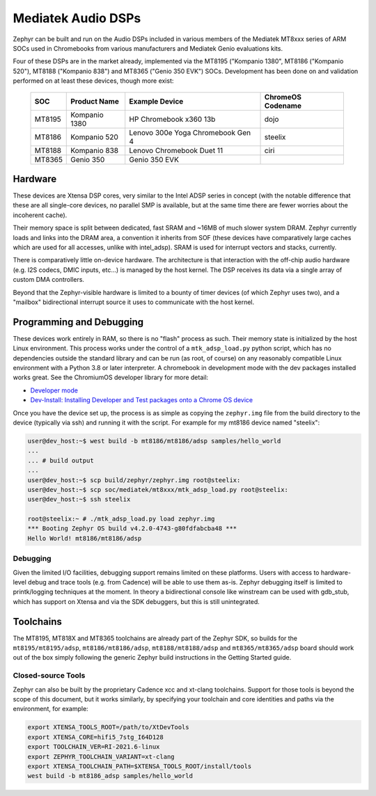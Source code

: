 .. _boards-mtk_adsp:

Mediatek Audio DSPs
###################

Zephyr can be built and run on the Audio DSPs included in various
members of the Mediatek MT8xxx series of ARM SOCs used in Chromebooks
from various manufacturers and Mediatek Genio evaluations kits.

Four of these DSPs are in the market already, implemented via the
MT8195 ("Kompanio 1380", MT8186 ("Kompanio 520"), MT8188 ("Kompanio 838")
and MT8365 ("Genio 350 EVK") SOCs. Development has been done on and
validation performed on at least these devices, though more exist:

  ======  =============  ===================================  =================
  SOC     Product Name   Example Device                       ChromeOS Codename
  ======  =============  ===================================  =================
  MT8195  Kompanio 1380  HP Chromebook x360 13b               dojo
  MT8186  Kompanio 520   Lenovo 300e Yoga Chromebook Gen 4    steelix
  MT8188  Kompanio 838   Lenovo Chromebook Duet 11            ciri
  MT8365  Genio 350      Genio 350 EVK
  ======  =============  ===================================  =================

Hardware
********

These devices are Xtensa DSP cores, very similar to the Intel ADSP
series in concept (with the notable difference that these are all
single-core devices, no parallel SMP is available, but at the same
time there are fewer worries about the incoherent cache).

Their memory space is split between dedicated, fast SRAM and ~16MB of
much slower system DRAM.  Zephyr currently loads and links into the
DRAM area, a convention it inherits from SOF (these devices have
comparatively large caches which are used for all accesses, unlike
with intel_adsp).  SRAM is used for interrupt vectors and stacks,
currently.

There is comparatively little on-device hardware.  The architecture is
that interaction with the off-chip audio hardware (e.g. I2S codecs,
DMIC inputs, etc...) is managed by the host kernel.  The DSP receives
its data via a single array of custom DMA controllers.

Beyond that the Zephyr-visible hardware is limited to a bounty of
timer devices (of which Zephyr uses two), and a "mailbox"
bidirectional interrupt source it uses to communicate with the host
kernel.

Programming and Debugging
*************************

These devices work entirely in RAM, so there is no "flash" process as
such.  Their memory state is initialized by the host Linux
environment.  This process works under the control of a
``mtk_adsp_load.py`` python script, which has no dependencies outside
the standard library and can be run (as root, of course) on any
reasonably compatible Linux environment with a Python 3.8 or later
interpreter.  A chromebook in development mode with the dev packages
installed works great.  See the ChromiumOS developer library for more
detail:

* `Developer mode <https://www.chromium.org/chromium-os/developer-library/guides/device/developer-mode/>`__
* `Dev-Install: Installing Developer and Test packages onto a Chrome OS device <https://www.chromium.org/chromium-os/developer-library/guides/device/install-software-on-base-images/>`__

Once you have the device set up, the process is as simple as copying
the ``zephyr.img`` file from the build directory to the device
(typically via ssh) and running it with the script.  For example for
my mt8186 device named "steelix":

.. code-block:: console

   user@dev_host:~$ west build -b mt8186/mt8186/adsp samples/hello_world
   ...
   ... # build output
   ...
   user@dev_host:~$ scp build/zephyr/zephyr.img root@steelix:
   user@dev_host:~$ scp soc/mediatek/mt8xxx/mtk_adsp_load.py root@steelix:
   user@dev_host:~$ ssh steelix

   root@steelix:~ # ./mtk_adsp_load.py load zephyr.img
   *** Booting Zephyr OS build v4.2.0-4743-g80fdfabcba48 ***
   Hello World! mt8186/mt8186/adsp

Debugging
=========

Given the limited I/O facilities, debugging support remains limited on
these platforms.  Users with access to hardware-level debug and trace
tools (e.g. from Cadence) will be able to use them as-is.  Zephyr
debugging itself is limited to printk/logging techniques at the
moment.  In theory a bidirectional console like winstream can be used
with gdb_stub, which has support on Xtensa and via the SDK debuggers,
but this is still unintegrated.

Toolchains
**********

The MT8195, MT818X and MT8365 toolchains are already part of the Zephyr
SDK, so builds for the ``mt8195/mt8195/adsp``, ``mt8186/mt8186/adsp``,
``mt8188/mt8188/adsp`` and ``mt8365/mt8365/adsp`` board should work out
of the box simply following the generic Zephyr build instructions in
the Getting Started guide.

Closed-source Tools
===================

Zephyr can also be built by the proprietary Cadence xcc and xt-clang
toolchains.  Support for those tools is beyond the scope of this
document, but it works similarly, by specifying your toolchain and
core identities and paths via the environment, for example:

.. code-block:: shell

   export XTENSA_TOOLS_ROOT=/path/to/XtDevTools
   export XTENSA_CORE=hifi5_7stg_I64D128
   export TOOLCHAIN_VER=RI-2021.6-linux
   export ZEPHYR_TOOLCHAIN_VARIANT=xt-clang
   export XTENSA_TOOLCHAIN_PATH=$XTENSA_TOOLS_ROOT/install/tools
   west build -b mt8186_adsp samples/hello_world

